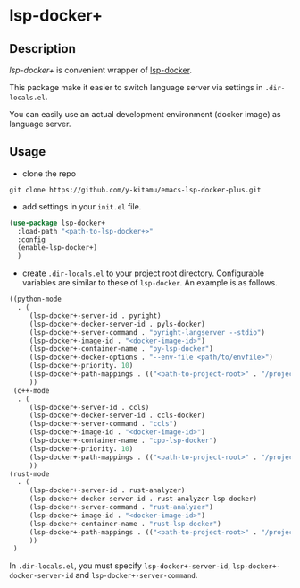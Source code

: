 * lsp-docker+
** Description
/lsp-docker+/ is convenient wrapper of [[https://github.com/emacs-lsp/lsp-docker][lsp-docker]].

This package make it easier to switch language server via settings in ~.dir-locals.el~.

You can easily use an actual development environment (docker image) as language server.

** Usage
- clone the repo
#+BEGIN_SRC shell
git clone https://github.com/y-kitamu/emacs-lsp-docker-plus.git
#+END_SRC

- add settings in your ~init.el~ file.
#+BEGIN_SRC  emacs-lisp
(use-package lsp-docker+
  :load-path "<path-to-lsp-docker+>"
  :config
  (enable-lsp-docker+)
  )
#+END_SRC

- create ~.dir-locals.el~ to your project root directory.
  Configurable variables are similar to these of ~lsp-docker~. An example is as follows.
#+BEGIN_SRC emacs-lisp
((python-mode
  . (
     (lsp-docker+-server-id . pyright)
     (lsp-docker+-docker-server-id . pyls-docker)
     (lsp-docker+-server-command . "pyright-langserver --stdio")
     (lsp-docker+-image-id . "<docker-image-id>")
     (lsp-docker+-container-name . "py-lsp-docker")
     (lsp-docker+-docker-options . "--env-file <path/to/envfile>")
     (lsp-docker+-priority. 10)
     (lsp-docker+-path-mappings . (("<path-to-project-root>" . "/project/")))
     ))
 (c++-mode
  . (
     (lsp-docker+-server-id . ccls)
     (lsp-docker+-docker-server-id . ccls-docker)
     (lsp-docker+-server-command . "ccls")
     (lsp-docker+-image-id . "<docker-image-id>")
     (lsp-docker+-container-name . "cpp-lsp-docker")
     (lsp-docker+-priority. 10)
     (lsp-docker+-path-mappings . (("<path-to-project-root>" . "/project/")))
     ))
(rust-mode
  . (
     (lsp-docker+-server-id . rust-analyzer)
     (lsp-docker+-docker-server-id . rust-analyzer-lsp-docker)
     (lsp-docker+-server-command . "rust-analyzer")
     (lsp-docker+-image-id . "<docker-image-id>")
     (lsp-docker+-container-name . "rust-lsp-docker")
     (lsp-docker+-path-mappings . (("<path-to-project-root>" . "/project/")))
     ))
 )
#+END_SRC
In ~.dir-locals.el~, you must specify ~lsp-docker+-server-id~, ~lsp-docker+-docker-server-id~
and ~lsp-docker+-server-command~.
# You can set ~docker run~ command options in ~lsp-docker+-docker-options~.
